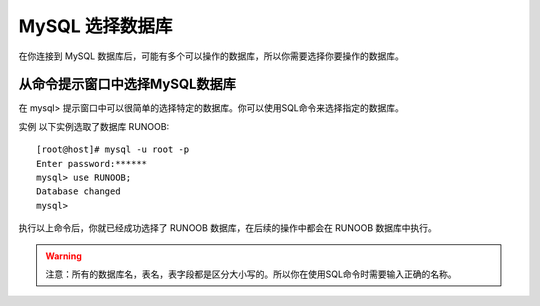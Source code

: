 MySQL 选择数据库
===========================================

在你连接到 MySQL 数据库后，可能有多个可以操作的数据库，所以你需要选择你要操作的数据库。

从命令提示窗口中选择MySQL数据库
--------------------------------------

在 mysql> 提示窗口中可以很简单的选择特定的数据库。你可以使用SQL命令来选择指定的数据库。

实例
以下实例选取了数据库 RUNOOB:
::

	[root@host]# mysql -u root -p
	Enter password:******
	mysql> use RUNOOB;
	Database changed
	mysql>

执行以上命令后，你就已经成功选择了 RUNOOB 数据库，在后续的操作中都会在 RUNOOB 数据库中执行。

.. warning:: 注意：所有的数据库名，表名，表字段都是区分大小写的。所以你在使用SQL命令时需要输入正确的名称。
